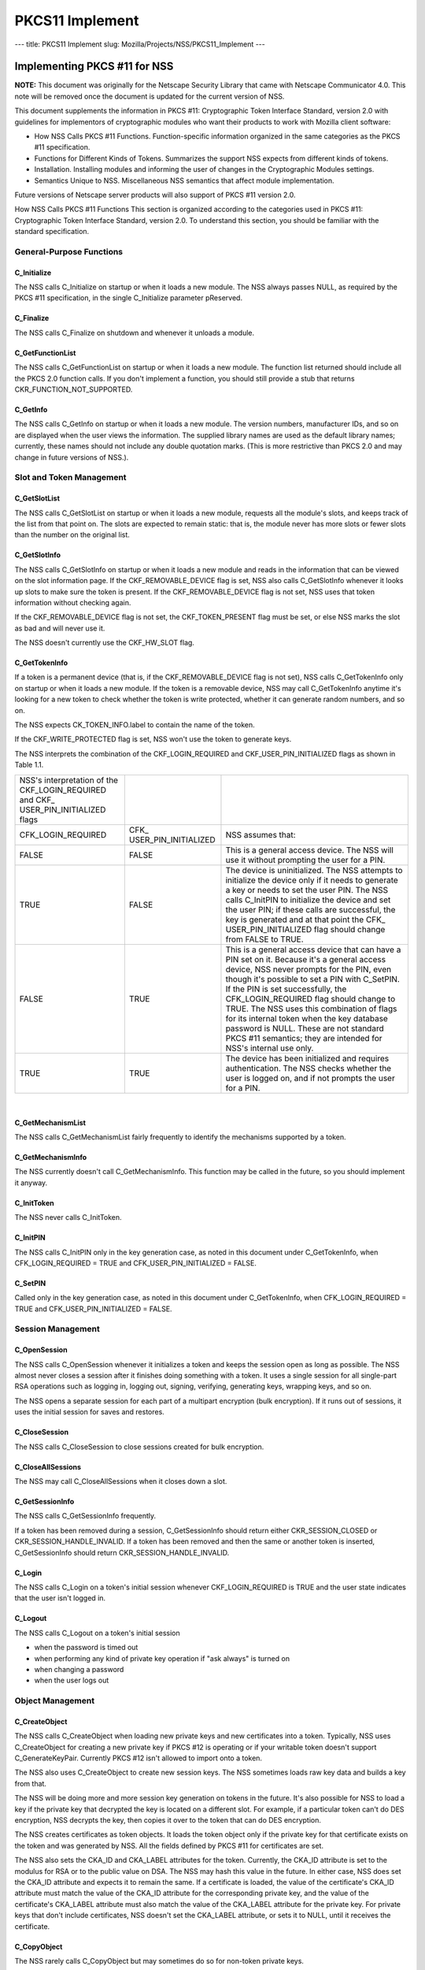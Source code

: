 ================
PKCS11 Implement
================
--- title: PKCS11 Implement slug: Mozilla/Projects/NSS/PKCS11_Implement
---

.. _Implementing_PKCS_.2311_for_NSS:

Implementing PKCS #11 for NSS
-----------------------------

**NOTE:** This document was originally for the Netscape Security Library
that came with Netscape Communicator 4.0. This note will be removed once
the document is updated for the current version of NSS.

This document supplements the information in PKCS #11: Cryptographic
Token Interface Standard, version 2.0 with guidelines for implementors
of cryptographic modules who want their products to work with Mozilla
client software:

-  How NSS Calls PKCS #11 Functions. Function-specific information
   organized in the same categories as the PKCS #11 specification.
-  Functions for Different Kinds of Tokens. Summarizes the support NSS
   expects from different kinds of tokens.
-  Installation. Installing modules and informing the user of changes in
   the Cryptographic Modules settings.
-  Semantics Unique to NSS. Miscellaneous NSS semantics that affect
   module implementation.

Future versions of Netscape server products will also support of PKCS
#11 version 2.0.

How NSS Calls PKCS #11 Functions This section is organized according to
the categories used in PKCS #11: Cryptographic Token Interface Standard,
version 2.0. To understand this section, you should be familiar with the
standard specification.

.. _General-Purpose_Functions:

General-Purpose Functions
~~~~~~~~~~~~~~~~~~~~~~~~~

.. _C_Initialize:

C_Initialize
^^^^^^^^^^^^

The NSS calls C_Initialize on startup or when it loads a new module. The
NSS always passes NULL, as required by the PKCS #11 specification, in
the single C_Initialize parameter pReserved.

.. _C_Finalize:

C_Finalize
^^^^^^^^^^

The NSS calls C_Finalize on shutdown and whenever it unloads a module.

.. _C_GetFunctionList:

C_GetFunctionList
^^^^^^^^^^^^^^^^^

The NSS calls C_GetFunctionList on startup or when it loads a new
module. The function list returned should include all the PKCS 2.0
function calls. If you don't implement a function, you should still
provide a stub that returns CKR_FUNCTION_NOT_SUPPORTED.

.. _C_GetInfo:

C_GetInfo
^^^^^^^^^

The NSS calls C_GetInfo on startup or when it loads a new module. The
version numbers, manufacturer IDs, and so on are displayed when the user
views the information. The supplied library names are used as the
default library names; currently, these names should not include any
double quotation marks. (This is more restrictive than PKCS 2.0 and may
change in future versions of NSS.).

.. _Slot_and_Token_Management:

Slot and Token Management
~~~~~~~~~~~~~~~~~~~~~~~~~

.. _C_GetSlotList:

C_GetSlotList
^^^^^^^^^^^^^

The NSS calls C_GetSlotList on startup or when it loads a new module,
requests all the module's slots, and keeps track of the list from that
point on. The slots are expected to remain static: that is, the module
never has more slots or fewer slots than the number on the original
list.

.. _C_GetSlotInfo:

C_GetSlotInfo
^^^^^^^^^^^^^

The NSS calls C_GetSlotInfo on startup or when it loads a new module and
reads in the information that can be viewed on the slot information
page. If the CKF_REMOVABLE_DEVICE flag is set, NSS also calls
C_GetSlotInfo whenever it looks up slots to make sure the token is
present. If the CKF_REMOVABLE_DEVICE flag is not set, NSS uses that
token information without checking again.

If the CKF_REMOVABLE_DEVICE flag is not set, the CKF_TOKEN_PRESENT flag
must be set, or else NSS marks the slot as bad and will never use it.

The NSS doesn't currently use the CKF_HW_SLOT flag.

.. _C_GetTokenInfo:

C_GetTokenInfo
^^^^^^^^^^^^^^

If a token is a permanent device (that is, if the CKF_REMOVABLE_DEVICE
flag is not set), NSS calls C_GetTokenInfo only on startup or when it
loads a new module. If the token is a removable device, NSS may call
C_GetTokenInfo anytime it's looking for a new token to check whether the
token is write protected, whether it can generate random numbers, and so
on.

The NSS expects CK_TOKEN_INFO.label to contain the name of the token.

If the CKF_WRITE_PROTECTED flag is set, NSS won't use the token to
generate keys.

The NSS interprets the combination of the CKF_LOGIN_REQUIRED and
CKF_USER_PIN_INITIALIZED flags as shown in Table 1.1.

+----------------------+----------------------+----------------------+
| NSS's interpretation |                      |                      |
| of the               |                      |                      |
| CKF_LOGIN_REQUIRED   |                      |                      |
| and                  |                      |                      |
| CKF_                 |                      |                      |
| USER_PIN_INITIALIZED |                      |                      |
| flags                |                      |                      |
+----------------------+----------------------+----------------------+
| CFK_LOGIN_REQUIRED   | CFK_                 | NSS assumes that:    |
|                      | USER_PIN_INITIALIZED |                      |
+----------------------+----------------------+----------------------+
| FALSE                | FALSE                | This is a general    |
|                      |                      | access device. The   |
|                      |                      | NSS will use it      |
|                      |                      | without prompting    |
|                      |                      | the user for a PIN.  |
+----------------------+----------------------+----------------------+
| TRUE                 | FALSE                | The device is        |
|                      |                      | uninitialized. The   |
|                      |                      | NSS attempts to      |
|                      |                      | initialize the       |
|                      |                      | device only if it    |
|                      |                      | needs to generate a  |
|                      |                      | key or needs to set  |
|                      |                      | the user PIN. The    |
|                      |                      | NSS calls C_InitPIN  |
|                      |                      | to initialize the    |
|                      |                      | device and set the   |
|                      |                      | user PIN; if these   |
|                      |                      | calls are            |
|                      |                      | successful, the key  |
|                      |                      | is generated and at  |
|                      |                      | that point the       |
|                      |                      | CFK_                 |
|                      |                      | USER_PIN_INITIALIZED |
|                      |                      | flag should change   |
|                      |                      | from FALSE to TRUE.  |
+----------------------+----------------------+----------------------+
| FALSE                | TRUE                 | This is a general    |
|                      |                      | access device that   |
|                      |                      | can have a PIN set   |
|                      |                      | on it. Because it's  |
|                      |                      | a general access     |
|                      |                      | device, NSS never    |
|                      |                      | prompts for the PIN, |
|                      |                      | even though it's     |
|                      |                      | possible to set a    |
|                      |                      | PIN with C_SetPIN.   |
|                      |                      | If the PIN is set    |
|                      |                      | successfully, the    |
|                      |                      | CFK_LOGIN_REQUIRED   |
|                      |                      | flag should change   |
|                      |                      | to TRUE. The NSS     |
|                      |                      | uses this            |
|                      |                      | combination of flags |
|                      |                      | for its internal     |
|                      |                      | token when the key   |
|                      |                      | database password is |
|                      |                      | NULL. These are not  |
|                      |                      | standard PKCS #11    |
|                      |                      | semantics; they are  |
|                      |                      | intended for NSS's   |
|                      |                      | internal use only.   |
+----------------------+----------------------+----------------------+
| TRUE                 | TRUE                 | The device has been  |
|                      |                      | initialized and      |
|                      |                      | requires             |
|                      |                      | authentication. The  |
|                      |                      | NSS checks whether   |
|                      |                      | the user is logged   |
|                      |                      | on, and if not       |
|                      |                      | prompts the user for |
|                      |                      | a PIN.               |
+----------------------+----------------------+----------------------+

| 

.. _C_GetMechanismList:

C_GetMechanismList
^^^^^^^^^^^^^^^^^^

The NSS calls C_GetMechanismList fairly frequently to identify the
mechanisms supported by a token.

.. _C_GetMechanismInfo:

C_GetMechanismInfo
^^^^^^^^^^^^^^^^^^

The NSS currently doesn't call C_GetMechanismInfo. This function may be
called in the future, so you should implement it anyway.

.. _C_InitToken:

C_InitToken
^^^^^^^^^^^

The NSS never calls C_InitToken.

.. _C_InitPIN:

C_InitPIN
^^^^^^^^^

The NSS calls C_InitPIN only in the key generation case, as noted in
this document under C_GetTokenInfo, when CFK_LOGIN_REQUIRED = TRUE and
CFK_USER_PIN_INITIALIZED = FALSE.

.. _C_SetPIN:

C_SetPIN
^^^^^^^^

Called only in the key generation case, as noted in this document under
C_GetTokenInfo, when CFK_LOGIN_REQUIRED = TRUE and
CFK_USER_PIN_INITIALIZED = FALSE.

.. _Session_Management:

Session Management
~~~~~~~~~~~~~~~~~~

.. _C_OpenSession:

C_OpenSession
^^^^^^^^^^^^^

The NSS calls C_OpenSession whenever it initializes a token and keeps
the session open as long as possible. The NSS almost never closes a
session after it finishes doing something with a token. It uses a single
session for all single-part RSA operations such as logging in, logging
out, signing, verifying, generating keys, wrapping keys, and so on.

The NSS opens a separate session for each part of a multipart encryption
(bulk encryption). If it runs out of sessions, it uses the initial
session for saves and restores.

.. _C_CloseSession:

C_CloseSession
^^^^^^^^^^^^^^

The NSS calls C_CloseSession to close sessions created for bulk
encryption.

.. _C_CloseAllSessions:

C_CloseAllSessions
^^^^^^^^^^^^^^^^^^

The NSS may call C_CloseAllSessions when it closes down a slot.

.. _C_GetSessionInfo:

C_GetSessionInfo
^^^^^^^^^^^^^^^^

The NSS calls C_GetSessionInfo frequently.

If a token has been removed during a session, C_GetSessionInfo should
return either CKR_SESSION_CLOSED or CKR_SESSION_HANDLE_INVALID. If a
token has been removed and then the same or another token is inserted,
C_GetSessionInfo should return CKR_SESSION_HANDLE_INVALID.

.. _C_Login:

C_Login
^^^^^^^

The NSS calls C_Login on a token's initial session whenever
CKF_LOGIN_REQUIRED is TRUE and the user state indicates that the user
isn't logged in.

.. _C_Logout:

C_Logout
^^^^^^^^

The NSS calls C_Logout on a token's initial session

-  when the password is timed out
-  when performing any kind of private key operation if "ask always" is
   turned on
-  when changing a password
-  when the user logs out

.. _Object_Management:

Object Management
~~~~~~~~~~~~~~~~~

.. _C_CreateObject:

C_CreateObject
^^^^^^^^^^^^^^

The NSS calls C_CreateObject when loading new private keys and new
certificates into a token. Typically, NSS uses C_CreateObject for
creating a new private key if PKCS #12 is operating or if your writable
token doesn't support C_GenerateKeyPair. Currently PKCS #12 isn't
allowed to import onto a token.

The NSS also uses C_CreateObject to create new session keys. The NSS
sometimes loads raw key data and builds a key from that.

The NSS will be doing more and more session key generation on tokens in
the future. It's also possible for NSS to load a key if the private key
that decrypted the key is located on a different slot. For example, if a
particular token can't do DES encryption, NSS decrypts the key, then
copies it over to the token that can do DES encryption.

The NSS creates certificates as token objects. It loads the token object
only if the private key for that certificate exists on the token and was
generated by NSS. All the fields defined by PKCS #11 for certificates
are set.

The NSS also sets the CKA_ID and CKA_LABEL attributes for the token.
Currently, the CKA_ID attribute is set to the modulus for RSA or to the
public value on DSA. The NSS may hash this value in the future. In
either case, NSS does set the CKA_ID attribute and expects it to remain
the same. If a certificate is loaded, the value of the certificate's
CKA_ID attribute must match the value of the CKA_ID attribute for the
corresponding private key, and the value of the certificate's CKA_LABEL
attribute must also match the value of the CKA_LABEL attribute for the
private key. For private keys that don't include certificates, NSS
doesn't set the CKA_LABEL attribute, or sets it to NULL, until it
receives the certificate.

.. _C_CopyObject:

C_CopyObject
^^^^^^^^^^^^

The NSS rarely calls C_CopyObject but may sometimes do so for non-token
private keys.

.. _C_DestroyObject:

C_DestroyObject
^^^^^^^^^^^^^^^

The NSS calls C_DestroyObject to destroy certificates and keys on
tokens.

.. _C_GetObjectSize:

C_GetObjectSize
^^^^^^^^^^^^^^^

The NSS never calls C_GetObjectSize.

.. _C_GetAttributeValue:

C_GetAttributeValue
^^^^^^^^^^^^^^^^^^^

The NSS calls C_GetAttributeValue to get the value of attributes for
both single objects and multiple objects. This is useful for extracting
public keys, nonsecret bulk keys, and so on.

.. _C_SetAttributeValue:

C_SetAttributeValue
^^^^^^^^^^^^^^^^^^^

The NSS uses C_SetAttributeValue to change labels on private keys.

.. _C_FindObjectsInit.2C_C_FindObjects.2C_C_FindFinal:

C_FindObjectsInit, C_FindObjects, C_FindFinal
^^^^^^^^^^^^^^^^^^^^^^^^^^^^^^^^^^^^^^^^^^^^^

The NSS calls these functions frequently to look up objects by CKA_ID or
CKA_LABEL. These values must match the equivalent values for related
keys and certificates and must be unique among key pairs on a given
token.

The NSS also looks up certificates by CK_ISSUER and CK_SERIAL. If those
fields aren't set on the token, S/MIME won't work.

Functions for Different Kinds of Tokens The NSS expects different kinds
of PKCS #11 support from four different kinds of tokens:

-  External key distribution tokens are used with corresponding plug-ins
   to distribute private keys.
-  Signing tokens include a signing certificate and are used to sign
   objects or messages or to perform SSL authentication. They cannot be
   used for encrypted S/MIME, because they can't decrypt messages.
-  Signing and decryption tokens can be used for S/MIME and for
   encrypted transactions over unsecured networks such as the Internet.
-  Multipurpose tokens provide the full range of cryptographic services.
   They can be thought of as cryptographic accelerator cards. Future
   releases of NSS will also support multipurpose tokens that are
   FIPS-140 compliant.

Table 1.2 summarizes the PKCS #11 functions (in addition to the other
functions described in this document) that NSS expects each type of
token to support.

+-----------------+-----------------+-----------------+-----------------+
| PKCS #11        |                 |                 |                 |
| functions       |                 |                 |                 |
| required for    |                 |                 |                 |
| different kinds |                 |                 |                 |
| of tokens       |                 |                 |                 |
+-----------------+-----------------+-----------------+-----------------+
| External key    | Signing tokens  | Signing and     | Multipurpose    |
| distribution    |                 | decryption      | tokens          |
| tokens          |                 | tokens          |                 |
+-----------------+-----------------+-----------------+-----------------+
|                 |                 |                 | C_Encrypt       |
+-----------------+-----------------+-----------------+-----------------+
| C_Decrypt       |                 | C_Decrypt       | C_Decrypt       |
|                 |                 |                 |                 |
| -  CKM_RSA_PKCS |                 | -  CKM_RSA_PKCS |                 |
| -               |                 | -               |                 |
|   CKM_RSA_X_509 |                 |   CKM_RSA_X_509 |                 |
|    (SSL 2.0     |                 |    (SSL 2.0     |                 |
|    server only) |                 |    server only) |                 |
+-----------------+-----------------+-----------------+-----------------+
| C_Sign          | C_Sign          | C_Sign          | C_Sign          |
|                 |                 |                 |                 |
| -  CKM_RSA_PKCS | -  CKM_RSA_PKCS | -  CKM_RSA_PKCS | -  CKM_RSA_PKCS |
| -  CKM_DSA      | -  CKM_DSA      | -  CKM_DSA      | -  CKM_DSA      |
+-----------------+-----------------+-----------------+-----------------+
|                 |                 |                 | C_Verify        |
|                 |                 |                 |                 |
|                 |                 |                 | -  CKM_RSA_PKCS |
|                 |                 |                 | -  CKM_DSA      |
+-----------------+-----------------+-----------------+-----------------+
|                 |                 |                 | C_VerifyRecover |
|                 |                 |                 |                 |
|                 |                 |                 | -  CKM_RSA_PKCS |
+-----------------+-----------------+-----------------+-----------------+
|                 |                 |                 | C_GenerateKey   |
+-----------------+-----------------+-----------------+-----------------+
| C_              | C_              | C_              | C_              |
| GenerateKeyPair | GenerateKeyPair | GenerateKeyPair | GenerateKeyPair |
| (if token is    | (if token is    | (if token is    | (if token is    |
| read/write)     | read/write)     | read/write)     | read/write)     |
+-----------------+-----------------+-----------------+-----------------+
|                 |                 |                 | C_WrapKey       |
+-----------------+-----------------+-----------------+-----------------+
| C_UnwrapKey     | C_UnwrapKey     | C_UnwrapKey     | C_UnwrapKey     |
|                 |                 |                 |                 |
| -  CKM_RSA_PKCS | -  CKM_RSA_PKCS | -  CKM_RSA_PKCS | -  CKM_RSA_PKCS |
+-----------------+-----------------+-----------------+-----------------+
|                 |                 |                 | C               |
|                 |                 |                 | _GenerateRandom |
+-----------------+-----------------+-----------------+-----------------+
|                 |                 |                 | C_Save (when    |
|                 |                 |                 | token runs out  |
|                 |                 |                 | of sessions)    |
+-----------------+-----------------+-----------------+-----------------+
|                 |                 |                 | C_Restore (when |
|                 |                 |                 | token runs out  |
|                 |                 |                 | of sessions)    |
+-----------------+-----------------+-----------------+-----------------+

External key tokens need to support C_Decrypt and C_Sign. If they have a
read/write value and can't generate a key pair, NSS uses its own
C_GenerateKeyPair and loads the key with C_CreateObject.

Signing tokens just need to support C_Sign and possibly
C_GenerateKeyPair.

In addition to C_Sign and C_GenerateKeyPair, signing and decryption
tokens should also support C_Decrypt and, optionally, C_UnwrapKey.

Multipurpose tokens should support all the functions listed in Table
1.2, except that C_WrapKey and C_UnwrapKey are optional. The NSS always
attempts to use these two functions but uses C_Encrypt and C_Decrypt
instead if C_WrapKey and C_UnwrapKey aren't implemented.

.. _Installation:

Installation
~~~~~~~~~~~~

You can install your module in any convenient location on the user's
hard disk, but you must tell the user to type the module name and
location in the Cryptographic Modules portion of the Communicator
Security Info window. To do so, the user should follow these steps:

#. Click the Security icon near the top of any Communicator window.
#. In the Security Info window, click Cryptographic Modules.
#. In the Cryptographic Modules frame, click Add.
#. In the Create a New Security Module dialog box, add the Security
   Module Name for your module and the full pathname for the Security
   Module File.

To avoid requiring the user to type long pathnames, make sure your
module is not buried too deeply.

.. _Semantics_Unique_to_NSS:

Semantics Unique to NSS
~~~~~~~~~~~~~~~~~~~~~~~

These sections describe semantics required by NSS but not specified by
PKCS #11.

.. _Supporting_Multiple_Sessions:

Supporting Multiple Sessions
^^^^^^^^^^^^^^^^^^^^^^^^^^^^

If you support multiple sessions simultaneously and if you wish to
support C_InitPIN, C_SetPIN, or C_GenerateKeyPair, you must support
simultaneous read-only and read/write sessions.

.. _Random-Number_Generation_and_Simple_Digesting:

Random-Number Generation and Simple Digesting
^^^^^^^^^^^^^^^^^^^^^^^^^^^^^^^^^^^^^^^^^^^^^

The NSS requires that the following functions operate without
authenticating to the token: C_SeedRandom, C_GenerateRandom, and
C_Digest (for SHA, MD5, and MD2). If your token requires authentication
before executing these functions, your token cannot provide the default
implementation for them. (You can still use your token for other default
functions.) NSS does not support replacement of default functions. Later
versions will provide such support.

.. _Read.2FWrite_and_Read-Only_Requirements:

Read/Write and Read-Only Requirements
^^^^^^^^^^^^^^^^^^^^^^^^^^^^^^^^^^^^^

The NSS assumes that the following operations always require a
read/write session:

-  creating a token object, such as with C_CreateObject (token) or
   C_DestroyObject (token)
-  changing a password
-  initializing a token

Creating session objects must work with a read-only session.

.. _Creating_an_RSA_Private_Key:

Creating an RSA Private Key
^^^^^^^^^^^^^^^^^^^^^^^^^^^

When NSS creates an RSA private key with C_CreateObject, it writes the
entire set of RSA components. It expects to be able to read back the
modulus and the value of the CKA_ID attribute. It also expects to be
able to set the label and the subject on the key after creating it.

.. _Encrypting_Email:

Encrypting Email
^^^^^^^^^^^^^^^^

If you wish to support encrypted email, your token must be able to look
up a certificate by the issuer and serial number attributes. When NSS
loads a certificate, it sets these attributes correctly. Token
initialization software that you supply should also set these fields.

.. _Use_of_Key_IDs:

Use of Key IDs
^^^^^^^^^^^^^^

The NSS associates a key with its certificates by its key ID (CKA-ID).
It doesn't matter how the key ID is generated, as long as it is unique
for the token and maps to a certificate to it associated private key.
More than one certificate can point to the same private key.

The only exception to this requirement involves key generation for a new
certificate, during which an orphan key waits for a brief time for a
matching certificate. The NSS uses part of the public key (modulus for
RSA, value for DSA) as the key ID during this time.

NSS doesn't require token public keys, but if they exist, NSS expects
the value of the CKA_ID attribute to be associated with private key and
any related certificates.

.. _Sessions_and_Session_Objects:

Sessions and Session Objects
^^^^^^^^^^^^^^^^^^^^^^^^^^^^

The NSS depends on a PKCS #11 v. 2.0 semantic requiring all session
objects to be visible in all of a token's sessions.

